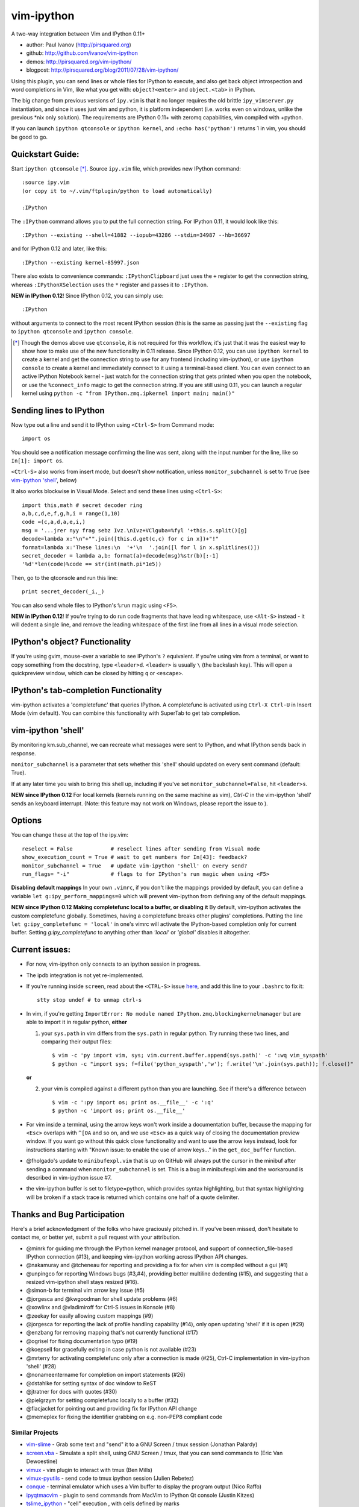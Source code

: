 ###########
vim-ipython
###########

A two-way integration between Vim and IPython 0.11+

* author: Paul Ivanov (http://pirsquared.org)
* github: http://github.com/ivanov/vim-ipython
* demos: http://pirsquared.org/vim-ipython/
* blogpost: http://pirsquared.org/blog/2011/07/28/vim-ipython/

Using this plugin, you can send lines or whole files for IPython to
execute, and also get back object introspection and word completions in
Vim, like what you get with: ``object?<enter>`` and ``object.<tab>`` in
IPython.

The big change from previous versions of ``ipy.vim`` is that it no longer
requires the old brittle ``ipy_vimserver.py`` instantiation, and since
it uses just vim and python, it is platform independent (i.e. works
even on windows, unlike the previous \*nix only solution). The requirements
are IPython 0.11+ with zeromq capabilities, vim compiled with +python.

If you can launch ``ipython qtconsole`` or ``ipython kernel``, and
``:echo has('python')`` returns 1 in vim, you should be good to go.

-----------------
Quickstart Guide:
-----------------
Start ``ipython qtconsole`` [*]_. Source ``ipy.vim`` file, which provides new
IPython command::

  :source ipy.vim
  (or copy it to ~/.vim/ftplugin/python to load automatically)

  :IPython

The ``:IPython`` command allows you to put the full connection string. For
IPython 0.11, it would look like this::

  :IPython --existing --shell=41882 --iopub=43286 --stdin=34987 --hb=36697

and for IPython 0.12 and later, like this::

  :IPython --existing kernel-85997.json

There also exists to convenience commands: ``:IPythonClipboard`` just uses the
``+`` register to get the connection string, whereas ``:IPythonXSelection``
uses the ``*`` register and passes it to ``:IPython``.

**NEW in IPython 0.12**!
Since IPython 0.12, you can simply use::

  :IPython

without arguments to connect to the most recent IPython session (this is the
same as passing just the ``--existing`` flag to ``ipython qtconsole`` and
``ipython console``.

.. [*] Though the demos above use ``qtconsole``, it is not required
    for this workflow, it's just that it was the easiest way to show how to
    make use of the new functionality in 0.11 release. Since IPython 0.12, you
    can use ``ipython kernel`` to create a kernel and get the connection
    string to use for any frontend (including vim-ipython), or use ``ipython
    console`` to create a kernel and immediately connect to it using a
    terminal-based client. You can even connect to an active IPython Notebook
    kernel - just watch for the connection string that gets printed when you
    open the notebook, or use the ``%connect_info`` magic to get the
    connection string.  If you are still using 0.11, you can launch a regular
    kernel using ``python -c "from IPython.zmq.ipkernel import main; main()"``

------------------------
Sending lines to IPython
------------------------
Now type out a line and send it to IPython using ``<Ctrl-S>`` from Command mode::

  import os

You should see a notification message confirming the line was sent, along
with the input number for the line, like so ``In[1]: import os``.

``<Ctrl-S>`` also works from insert mode, but doesn't show notification,
unless ``monitor_subchannel`` is set to ``True`` (see `vim-ipython 'shell'`_,
below)

It also works blockwise in Visual Mode. Select and send these lines using
``<Ctrl-S>``::

  import this,math # secret decoder ring
  a,b,c,d,e,f,g,h,i = range(1,10)
  code =(c,a,d,a,e,i,)
  msg = '...jrer nyy frag sebz Ivz.\nIvz+VClguba=%fyl '+this.s.split()[g]
  decode=lambda x:"\n"+"".join([this.d.get(c,c) for c in x])+"!"
  format=lambda x:'These lines:\n  '+'\n  '.join([l for l in x.splitlines()])
  secret_decoder = lambda a,b: format(a)+decode(msg)%str(b)[:-1]
  '%d'*len(code)%code == str(int(math.pi*1e5))

Then, go to the qtconsole and run this line::

  print secret_decoder(_i,_)

You can also send whole files to IPython's ``%run`` magic using ``<F5>``.

**NEW in IPython 0.12**!
If you're trying to do run code fragments that have leading whitespace, use
``<Alt-S>`` instead - it will dedent a single line, and remove the leading
whitespace of the first line from all lines in a visual mode selection.

-------------------------------
IPython's object? Functionality
-------------------------------

If you're using gvim, mouse-over a variable to see IPython's ``?`` equivalent.
If you're using vim from a terminal, or want to copy something from the
docstring, type ``<leader>d``. ``<leader>`` is usually ``\`` (the backslash
key).  This will open a quickpreview window, which can be closed by hitting
``q`` or ``<escape>``.

--------------------------------------
IPython's tab-completion Functionality
--------------------------------------
vim-ipython activates a 'completefunc' that queries IPython.
A completefunc is activated using ``Ctrl-X Ctrl-U`` in Insert Mode (vim
default). You can combine this functionality with SuperTab to get tab
completion.

-------------------
vim-ipython 'shell'
-------------------

By monitoring km.sub_channel, we can recreate what messages were sent to
IPython, and what IPython sends back in response.

``monitor_subchannel`` is a parameter that sets whether this 'shell' should
updated on every sent command (default: True).

If at any later time you wish to bring this shell up, including if you've set
``monitor_subchannel=False``, hit ``<leader>s``.

**NEW since IPython 0.12**
For local kernels (kernels running on the same machine as vim), `Ctrl-C` in
the vim-ipython 'shell' sends an keyboard interrupt. (Note: this feature may
not work on Windows, please report the issue to ).

-------
Options
-------
You can change these at the top of the ipy.vim::

  reselect = False            # reselect lines after sending from Visual mode
  show_execution_count = True # wait to get numbers for In[43]: feedback?
  monitor_subchannel = True   # update vim-ipython 'shell' on every send?
  run_flags= "-i"             # flags to for IPython's run magic when using <F5>

**Disabling default mappings**
In your own ``.vimrc``, if you don't like the mappings provided by default,
you can define a variable ``let g:ipy_perform_mappings=0`` which will prevent
vim-ipython from defining any of the default mappings.

**NEW since IPython 0.12**
**Making completefunc local to a buffer, or disabling it**
By default, vim-ipython activates the custom completefunc globally.
Sometimes, having a completefunc breaks other plugins' completions. Putting
the line ``let g:ipy_completefunc = 'local'`` in one's vimrc will activate the
IPython-based completion only for current buffer. Setting `g:ipy_completefunc`
to anything other than `'local'` or `'global'` disables it altogether.

---------------
Current issues:
---------------
- For now, vim-ipython only connects to an ipython session in progress.
- The ipdb integration is not yet re-implemented.
- If you're running inside ``screen``, read about the ``<CTRL-S>`` issue `here
  <http://munkymorgy.blogspot.com/2008/07/screen-ctrl-s-bug.html>`_, and add
  this line to your ``.bashrc`` to fix it::

    stty stop undef # to unmap ctrl-s

- In vim, if you're getting ``ImportError: No module named
  IPython.zmq.blockingkernelmanager`` but are able to import it in regular
  python, **either**

  1. your ``sys.path`` in vim differs from the ``sys.path`` in regular python.
     Try running these two lines, and comparing their output files::

      $ vim -c 'py import vim, sys; vim.current.buffer.append(sys.path)' -c ':wq vim_syspath'
      $ python -c "import sys; f=file('python_syspath','w'); f.write('\n'.join(sys.path)); f.close()"

  **or**

  2. your vim is compiled against a different python than you are launching. See
     if there's a difference between ::

      $ vim -c ':py import os; print os.__file__' -c ':q'
      $ python -c 'import os; print os.__file__'

- For vim inside a terminal, using the arrow keys won't work inside a
  documentation buffer, because the mapping for ``<Esc>`` overlaps with
  ``^[OA`` and so on, and we use ``<Esc>`` as a quick way of closing the
  documentation preview window. If you want go without this quick close
  functionality and want to use the arrow keys instead, look for instructions
  starting with "Known issue: to enable the use of arrow keys..." in the
  ``get_doc_buffer`` function.

- @fholgado's update to ``minibufexpl.vim`` that is up on GitHub will always
  put the cursor in the minibuf after sending a command when
  ``monitor_subchannel`` is set. This is a bug in minibufexpl.vim and the workaround
  is described in vim-ipython issue #7.

- the vim-ipython buffer is set to filetype=python, which provides syntax
  highlighting, but that syntax highlighting will be broken if a stack trace
  is returned which contains one half of a quote delimiter.

----------------------------
Thanks and Bug Participation
----------------------------
Here's a brief acknowledgment of the folks who have graciously pitched in. If
you've been missed, don't hesitate to contact me, or better yet, submit a
pull request with your attribution.

* @minrk for guiding me through the IPython kernel manager protocol, and
  support of connection_file-based IPython connection (#13), and keeping
  vim-ipython working across IPython API changes.
* @nakamuray and @tcheneau for reporting and providing a fix for when vim is
  compiled without a gui (#1)
* @unpingco for reporting Windows bugs (#3,#4), providing better multiline
  dedenting (#15), and suggesting that a resized vim-ipython shell stays
  resized (#16).
* @simon-b for terminal vim arrow key issue (#5)
* @jorgesca and @kwgoodman for shell update problems (#6)
* @xowlinx and @vladimiroff for Ctrl-S issues in Konsole (#8)
* @zeekay for easily allowing custom mappings (#9)
* @jorgesca for reporting the lack of profile handling capability (#14),
  only open updating 'shell' if it is open (#29)
* @enzbang for removing mapping that's not currently functional (#17)
* @ogrisel  for fixing documentation typo (#19)
* @koepsell for gracefully exiting in case python is not available (#23)
* @mrterry for activating completefunc only after a connection is made (#25),
  Ctrl-C implementation in vim-ipython 'shell' (#28)
* @nonameentername for completion on import statements (#26)
* @dstahlke for setting syntax of doc window to ReST
* @jtratner for docs with quotes (#30)
* @pielgrzym for setting completefunc locally to a buffer (#32)
* @flacjacket for pointing out and providing fix for IPython API change
* @memeplex for fixing the identifier grabbing on e.g. non-PEP8 compliant code

Similar Projects
----------------
* `vim-slime`_ - Grab some text and "send" it to a GNU Screen / tmux session
  (Jonathan Palardy)
* `screen.vba`_ - Simulate a split shell, using GNU Screen / tmux, that you
  can send commands to (Eric Van Dewoestine)
* `vimux`_ - vim plugin to interact with tmux (Ben Mills)
* `vimux-pyutils`_ - send code to tmux ipython session (Julien Rebetez)
* conque_ - terminal emulator which uses a Vim buffer to display the program
  output (Nico Raffo)
* `ipyqtmacvim`_ - plugin to send commands from MacVim to IPython Qt console
  (Justin Kitzes)
* `tslime_ipython`_ - "cell" execution , with cells defined by marks


.. _vim-slime: https://github.com/jpalardy/vim-slime
.. _screen.vba: https://github.com/ervandew/screen
.. _conque: http://code.google.com/p/conque/
.. _vimux: https://github.com/benmills/vimux
.. _vimux-pyutils: https://github.com/julienr/vimux-pyutils
.. _ipyqtmacvim: https://github.com/jkitzes/ipyqtmacvim/
.. _tslime_ipython: https://github.com/eldridgejm/tslime_ipython


Bottom Line
-----------
If you find this project useful, please consider donating money to the
`John Hunter Memorial Fund`_. A giant in our community, John lead by example
and gave us all so much. This is one small way we can give back to his family.

.. _John Hunter Memorial Fund: http://numfocus.org/johnhunter/
